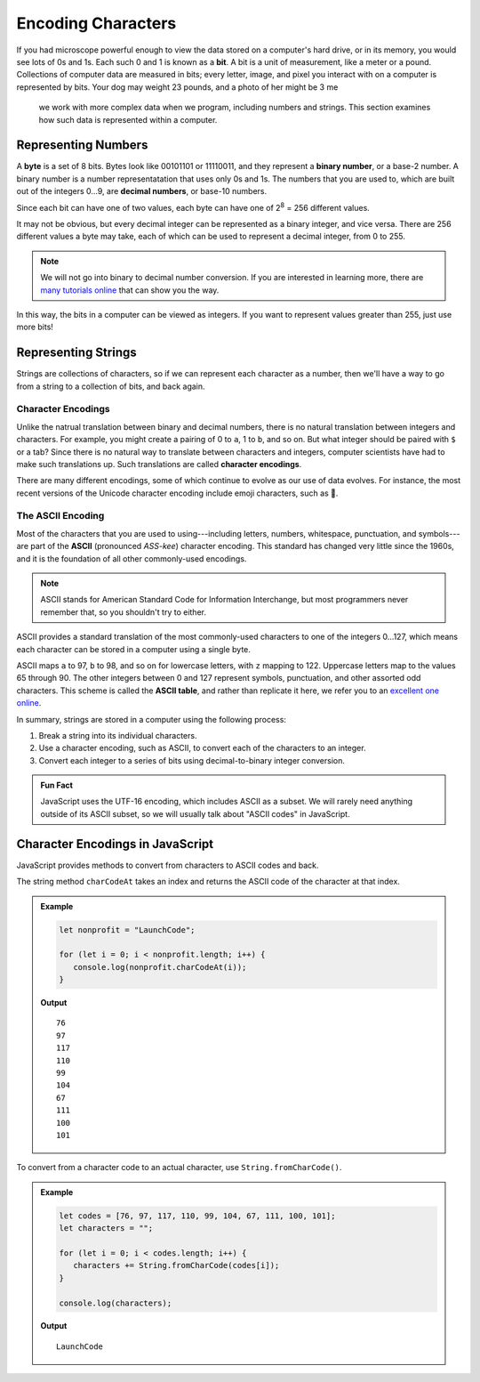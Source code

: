 Encoding Characters
===================

.. index:: ! bit, character encoding

If you had microscope powerful enough to view the data stored on a computer's hard drive, or in its memory, you would see lots of 0s and 1s. Each such 0 and 1 is known as a **bit**. A bit is a unit of measurement, like a meter or a pound. Collections of computer data are measured in bits; every letter, image, and pixel you interact with on a computer is represented by bits. Your dog may weight 23 pounds, and a photo of her might be 3 me



 we work with more complex data when we program, including numbers and strings. This section examines how such data is represented within a computer.

Representing Numbers
--------------------

.. index:: ! byte

.. index::
   pair: number; binary
   pair: number; decimal

A **byte** is a set of 8 bits. Bytes look like 00101101 or 11110011, and they represent a **binary number**, or a base-2 number. A binary number is a number representatation that uses only 0s and 1s. The numbers that you are used to, which are built out of the integers 0...9, are **decimal numbers**, or base-10 numbers.

Since each bit can have one of two values, each byte can have one of  2\ :sup:`8` = 256 different values. 

It may not be obvious, but every decimal integer can be represented as a binary integer, and vice versa. There are 256 different values a byte may take, each of which can be used to represent a decimal integer, from 0 to 255. 

.. note:: We will not go into binary to decimal number conversion. If you are interested in learning more, there are `many <https://www.csetutor.com/how-to-convert-binary-to-decimal-examples/>`_ `tutorials <https://www.youtube.com/watch?v=wPvI19DmWQw>`_ `online <https://www.khanacademy.org/math/algebra-home/alg-intro-to-algebra/algebra-alternate-number-bases/v/decimal-to-binary>`_ that can show you the way.

In this way, the bits in a computer can be viewed as integers. If you want to represent values greater than 255, just use more bits! 

Representing Strings
--------------------

Strings are collections of characters, so if we can represent each character as a number, then we'll have a way to go from a string to a collection of bits, and back again.

Character Encodings
^^^^^^^^^^^^^^^^^^^

.. index::
   pair: character; encoding

Unlike the natrual translation between binary and decimal numbers, there is no natural translation between integers and characters. For example, you might create a pairing of 0 to ``a``, 1 to ``b``, and so on. But what integer should be paired with ``$`` or a tab? Since there is no natural way to translate between characters and integers, computer scientists have had to make such translations up. Such translations are called **character encodings**.

.. index:: Unicode

There are many different encodings, some of which continue to evolve as our use of data evolves. For instance, the most recent versions of the Unicode character encoding include emoji characters, such as 🌮.

The ASCII Encoding
^^^^^^^^^^^^^^^^^^

.. index:: ASCII

Most of the characters that you are used to using---including letters, numbers, whitespace, punctuation, and symbols---are part of the **ASCII** (pronounced *ASS-kee*) character encoding. This standard has changed very little since the 1960s, and it is the foundation of all other commonly-used encodings.

.. note:: ASCII stands for American Standard Code for Information Interchange, but most programmers never remember that, so you shouldn't try to either.

ASCII provides a standard translation of the most commonly-used characters to one of the integers 0...127, which means each character can be stored in a computer using a single byte. 

.. index::
   single: ASCII; table

ASCII maps ``a`` to 97, ``b`` to 98, and so on for lowercase letters, with ``z`` mapping to 122. Uppercase letters map to the values 65 through 90. The other integers between 0 and 127 represent symbols, punctuation, and other assorted odd characters. This scheme is called the **ASCII table**, and rather than replicate it here, we refer you to an `excellent one online <https://www.ascii-code.com/>`_.

In summary, strings are stored in a computer using the following process:

#. Break a string into its individual characters.
#. Use a character encoding, such as ASCII, to convert each of the characters to an integer.
#. Convert each integer to a series of bits using decimal-to-binary integer conversion.

.. admonition:: Fun Fact

   JavaScript uses the UTF-16 encoding, which includes ASCII as a subset. We will rarely need anything outside of its ASCII subset, so we will usually talk about "ASCII codes" in JavaScript.

Character Encodings in JavaScript
---------------------------------

JavaScript provides methods to convert from characters to ASCII codes and back.

The string method ``charCodeAt`` takes an index and returns the ASCII code of the character at that index.

.. admonition:: Example

   .. sourcecode:: js
   
      let nonprofit = "LaunchCode";

      for (let i = 0; i < nonprofit.length; i++) {
         console.log(nonprofit.charCodeAt(i));
      }

   **Output**

   ::

      76
      97
      117
      110
      99
      104
      67
      111
      100
      101


To convert from a character code to an actual character, use ``String.fromCharCode()``.

.. admonition:: Example

   .. sourcecode:: js
   
      let codes = [76, 97, 117, 110, 99, 104, 67, 111, 100, 101];
      let characters = "";

      for (let i = 0; i < codes.length; i++) {
         characters += String.fromCharCode(codes[i]);
      }

      console.log(characters);

   **Output**

   ::

      LaunchCode
      